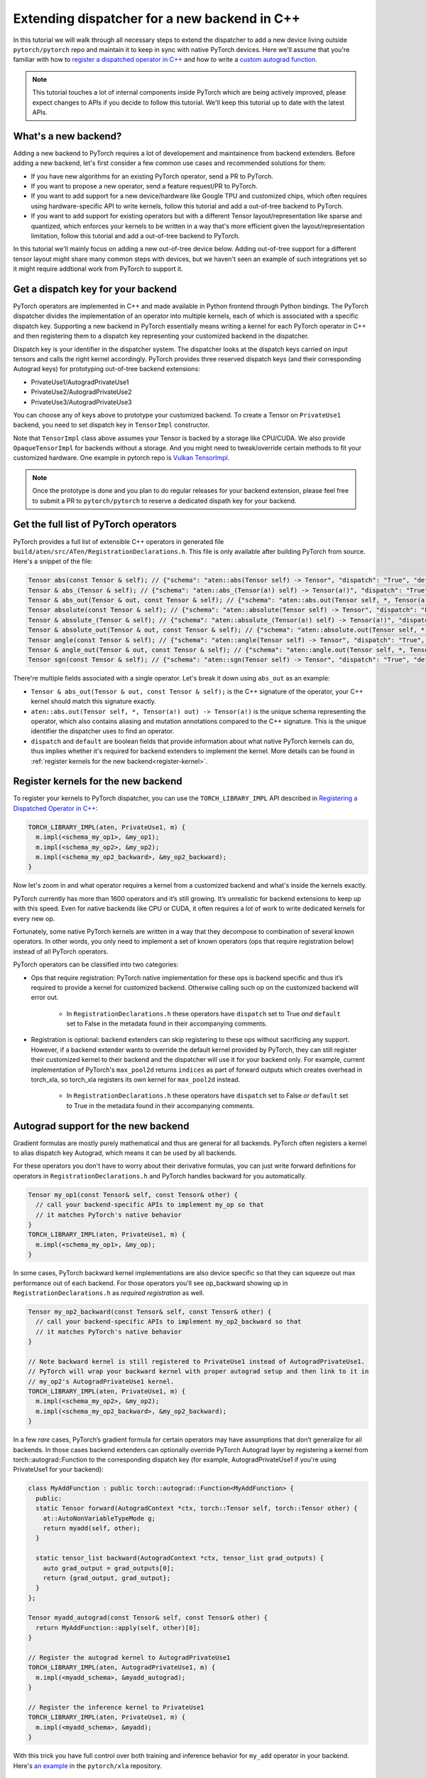 Extending dispatcher for a new backend in C++
=============================================

In this tutorial we will walk through all necessary steps to extend the dispatcher to
add a new device living outside ``pytorch/pytorch`` repo and maintain it to keep in
sync with native PyTorch devices.  Here we'll assume that you're familiar with how
to `register a dispatched operator in C++ <dispatcher>`_ and how to write a
`custom autograd function <cpp_autograd>`_.


.. note::

   This tutorial touches a lot of internal components inside PyTorch which are being actively improved,
   please expect changes to APIs if you decide to follow this tutorial.  We'll keep this tutorial
   up to date with the latest APIs.

What's a new backend?
---------------------

Adding a new backend to PyTorch requires a lot of developement and maintainence from backend extenders.
Before adding a new backend, let's first consider a few common use cases and recommended solutions for them:

* If you have new algorithms for an existing PyTorch operator, send a PR to PyTorch.
* If you want to propose a new operator, send a feature request/PR to PyTorch.
* If you want to add support for a new device/hardware like Google TPU and customized chips, which often requires using
  hardware-specific API to write kernels, follow this tutorial and add a out-of-tree backend to PyTorch.
* If you want to add support for existing operators but with a different Tensor layout/representation
  like sparse and quantized, which enforces your kernels to be written in a way that's more efficient
  given the layout/representation limitation, follow this tutorial and add a out-of-tree backend to PyTorch.

In this tutorial we'll mainly focus on adding a new out-of-tree device below.  Adding out-of-tree support
for a different tensor layout might share many common steps with devices, but we haven't seen an example of
such integrations yet so it might require addtional work from PyTorch to support it.

Get a dispatch key for your backend
-----------------------------------

PyTorch operators are implemented in C++ and made available in Python frontend through Python bindings.
The PyTorch dispatcher divides the implementation of an operator into multiple kernels, each of which is
associated with a specific dispatch key.  Supporting a new backend in PyTorch essentially means writing
a kernel for each PyTorch operator in C++ and then registering them to a dispatch key representing your
customized backend in the dispatcher.

Dispatch key is your identifier in the dispatcher system. The dispatcher looks at the dispatch keys carried on
input tensors and calls the right kernel accordingly.  PyTorch provides three reserved dispatch keys
(and their corresponding Autograd keys) for prototyping out-of-tree backend extensions:

* PrivateUse1/AutogradPrivateUse1
* PrivateUse2/AutogradPrivateUse2
* PrivateUse3/AutogradPrivateUse3

You can choose any of keys above to prototype your customized backend.
To create a Tensor on ``PrivateUse1`` backend, you need to set dispatch key in ``TensorImpl`` constructor.

.. code-block:: cpp
  /* Example TensorImpl constructor */
  TensorImpl(
      Storage&& storage,
      DispatchKeySet ks,
      const caffe2::TypeMeta data_type);

  // To create a TensorImpl on PrivateUse1 backend, pass in the following ks to TensorImpl creation.
  DispatchKeySet ks = c10::DispatchKeySet{c10::DispatchKey::PrivateUse1, c10::DispatchKey::AutogradPrivateUse1};


Note that ``TensorImpl`` class above assumes your Tensor is backed by a storage like CPU/CUDA. We also
provide ``OpaqueTensorImpl`` for backends without a storage. And you might need to tweak/override certain
methods to fit your customized hardware.
One example in pytorch repo is `Vulkan TensorImpl <https://github.com/pytorch/pytorch/blob/1.7/aten/src/ATen/native/vulkan/VulkanOpaqueTensorImpl.h>`_.


.. note::
   Once the prototype is done and you plan to do regular releases for your backend extension,  please feel free to
   submit a PR to ``pytorch/pytorch`` to reserve a dedicated dispath key for your backend.


Get the full list of PyTorch operators
--------------------------------------

PyTorch provides a full list of extensible C++ operators in generated file
``build/aten/src/ATen/RegistrationDeclarations.h``.
This file is only available after building PyTorch from source.
Here's a snippet of the file:

.. code-block:: cpp

  Tensor abs(const Tensor & self); // {"schema": "aten::abs(Tensor self) -> Tensor", "dispatch": "True", "default": "True"}
  Tensor & abs_(Tensor & self); // {"schema": "aten::abs_(Tensor(a!) self) -> Tensor(a!)", "dispatch": "True", "default": "True"}
  Tensor & abs_out(Tensor & out, const Tensor & self); // {"schema": "aten::abs.out(Tensor self, *, Tensor(a!) out) -> Tensor(a!)", "dispatch": "True", "default": "False"}
  Tensor absolute(const Tensor & self); // {"schema": "aten::absolute(Tensor self) -> Tensor", "dispatch": "False", "default": "False"}
  Tensor & absolute_(Tensor & self); // {"schema": "aten::absolute_(Tensor(a!) self) -> Tensor(a!)", "dispatch": "False", "default": "False"}
  Tensor & absolute_out(Tensor & out, const Tensor & self); // {"schema": "aten::absolute.out(Tensor self, *, Tensor(a!) out) -> Tensor(a!)", "dispatch": "False", "default": "False"}
  Tensor angle(const Tensor & self); // {"schema": "aten::angle(Tensor self) -> Tensor", "dispatch": "True", "default": "True"}
  Tensor & angle_out(Tensor & out, const Tensor & self); // {"schema": "aten::angle.out(Tensor self, *, Tensor(a!) out) -> Tensor(a!)", "dispatch": "True", "default": "False"}
  Tensor sgn(const Tensor & self); // {"schema": "aten::sgn(Tensor self) -> Tensor", "dispatch": "True", "default": "True"}

There're multiple fields associated with a single operator. Let's break it down using ``abs_out`` as an example:

* ``Tensor & abs_out(Tensor & out, const Tensor & self);`` is the C++ signature of the operator, your C++
  kernel should match this signature exactly.
* ``aten::abs.out(Tensor self, *, Tensor(a!) out) -> Tensor(a!)`` is the unique schema representing the operator,
  which also contains aliasing and mutation annotations compared to the C++ signature.  This is the unique identifier
  the dispatcher uses to find an operator.
* ``dispatch`` and ``default`` are boolean fields that provide information about what native PyTorch kernels
  can do, thus implies whether it's required for backend extenders to implement the kernel.
  More details can be found in :ref:`register kernels for the new backend<register-kernel>`.


.. _register-kernel:

Register kernels for the new backend
------------------------------------

To register your kernels to PyTorch dispatcher, you can use the
``TORCH_LIBRARY_IMPL`` API described in
`Registering a Dispatched Operator in C++ <dispatcher>`_:

.. code-block:: cpp

  TORCH_LIBRARY_IMPL(aten, PrivateUse1, m) {
    m.impl(<schema_my_op1>, &my_op1);
    m.impl(<schema_my_op2>, &my_op2);
    m.impl(<schema_my_op2_backward>, &my_op2_backward);
  }

Now let's zoom in and what operator requires a kernel from a customized backend and what's
inside the kernels exactly.

PyTorch currently has more than 1600 operators and it’s still growing.  It’s unrealistic
for backend extensions to keep up with this speed.  Even for native backends like CPU
or CUDA, it often requires a lot of work to write dedicated kernels for every new op.

Fortunately, some native PyTorch kernels are written in a way that they decompose to
combination of several known operators. In other words, you only need to implement
a set of known operators (ops that require registration below) instead of all PyTorch operators.

PyTorch operators can be classified into two categories:

* Ops that require registration: PyTorch native implementation for these ops is backend specific
  and thus it’s required to provide a kernel for customized backend.  Otherwise calling such op
  on the customized backend will error out.
    * In ``RegistrationDeclarations.h`` these operators have ``dispatch`` set to True *and* ``default`` set to False
      in the metadata found in their accompanying comments.


* Registration is optional: backend extenders can skip registering to these ops without sacrificing any support.
  However, if a backend extender wants to override the default kernel provided by PyTorch, they can still
  register their customized kernel to their backend and the dispatcher will use it for your backend only.
  For example, current implementation of PyTorch's ``max_pool2d`` returns ``indices`` as part of forward outputs which
  creates overhead in torch_xla, so torch_xla registers its own kernel for ``max_pool2d`` instead.
    * In ``RegistrationDeclarations.h`` these operators have ``dispatch`` set to False *or* ``default`` set to True
      in the metadata found in their accompanying comments.



Autograd support for the new backend
------------------------------------

Gradient formulas are mostly purely mathematical and thus are general for all backends.
PyTorch often registers a kernel to alias dispatch key Autograd, which means it can be used by all backends.

For these operators you don't have to worry about their derivative formulas,
you can just write forward definitions for operators in ``RegistrationDeclarations.h`` and PyTorch handles
backward for you automatically.

.. code-block:: cpp


  Tensor my_op1(const Tensor& self, const Tensor& other) {
    // call your backend-specific APIs to implement my_op so that
    // it matches PyTorch's native behavior
  }
  TORCH_LIBRARY_IMPL(aten, PrivateUse1, m) {
    m.impl(<schema_my_op1>, &my_op);
  }


In some cases, PyTorch backward kernel implementations are also device specific so that they can squeeze out
max performance out of each backend. For those operators you’ll see op_backward showing up in
``RegistrationDeclarations.h`` as *required registration* as well.

.. code-block:: cpp


  Tensor my_op2_backward(const Tensor& self, const Tensor& other) {
    // call your backend-specific APIs to implement my_op2_backward so that
    // it matches PyTorch's native behavior
  }

  // Note backward kernel is still registered to PrivateUse1 instead of AutogradPrivateUse1.
  // PyTorch will wrap your backward kernel with proper autograd setup and then link to it in
  // my_op2's AutogradPrivateUse1 kernel.
  TORCH_LIBRARY_IMPL(aten, PrivateUse1, m) {
    m.impl(<schema_my_op2>, &my_op2);
    m.impl(<schema_my_op2_backward>, &my_op2_backward);
  }


In a few *rare* cases, PyTorch’s gradient formula for certain operators may have assumptions that don’t generalize
for all backends. In those cases backend extenders can optionally override PyTorch Autograd layer by registering
a kernel from torch::autograd::Function to the corresponding dispatch key (for example, AutogradPrivateUse1 if
you're using PrivateUse1 for your backend):


.. code-block:: cpp


  class MyAddFunction : public torch::autograd::Function<MyAddFunction> {
    public:
    static Tensor forward(AutogradContext *ctx, torch::Tensor self, torch::Tensor other) {
      at::AutoNonVariableTypeMode g;
      return myadd(self, other);
    }

    static tensor_list backward(AutogradContext *ctx, tensor_list grad_outputs) {
      auto grad_output = grad_outputs[0];
      return {grad_output, grad_output};
    }
  };

  Tensor myadd_autograd(const Tensor& self, const Tensor& other) {
    return MyAddFunction::apply(self, other)[0];
  }

  // Register the autograd kernel to AutogradPrivateUse1
  TORCH_LIBRARY_IMPL(aten, AutogradPrivateUse1, m) {
    m.impl(<myadd_schema>, &myadd_autograd);
  }

  // Register the inference kernel to PrivateUse1
  TORCH_LIBRARY_IMPL(aten, PrivateUse1, m) {
    m.impl(<myadd_schema>, &myadd);
  }



With this trick you have full control over both training and inference behavior for ``my_add`` operator in your backend.
Here's `an example <https://github.com/pytorch/xla/blob/r1.7/torch_xla/csrc/aten_autograd_ops.h>`_ in the ``pytorch/xla`` repository.


Build an extension
------------------

Out-of-tree backend is supported by adding a C++ extension to PyTorch.
Once you have kernels and registrations ready, you can build a C++ extension by
writing a ``setup.py`` script that uses ``setuptools`` to compile C++ code.  Here's a simplified example from
`pytorch/xla repo <https://github.com/pytorch/xla/blob/master/setup.py>`_::

  from setuptools import setup
  from torch.utils.cpp_extension import BuildExtension, CppExtension

  setup(
      name='torch_xla',
      ext_modules=[
          CppExtension(
              '_XLAC',
              torch_xla_sources,
              include_dirs=include_dirs,
              extra_compile_args=extra_compile_args,
              library_dirs=library_dirs,
              extra_link_args=extra_link_args + \
                  [make_relative_rpath('torch_xla/lib')],
          ),
      ],
      cmdclass={
          'build_ext': Build,  # Build is a derived class of BuildExtension
      }
      # more configs...
  )


See `our C++ extension tutorial <https://pytorch.org/tutorials/advanced/cpp_extension.html#building-with-setuptools>`_
for more details.


Custom operator support
-----------------------

Your new backend should work seamlessly with
`customized operators extended in python <https://pytorch.org/docs/stable/notes/extending.html>`_
without writing any new kernels as long as the customized operator is composed of existing
PyTorch operators (which are already supported by your backend).

For `custom operators extended in C++ <cpp_autograd>`_ they often come with a
`backend specific C++ kernel implementation e.g. nms kernel in torchvsion <https://github.com/pytorch/vision/blob/master/torchvision/csrc/ops/cuda/nms_kernel.cu>`_
as well as `a customized Python API e.g. torch.ops.torchvision.nms <https://github.com/pytorch/vision/blob/master/torchvision/csrc/ops/nms.cpp#L18>`_.
To support these operators, backend extenders will need to write a C++ kernel for your backend and properly
register it to the corresponding namespace in the dispatcher similar to supporting PyTorch native operators.
Alternatively you could also add a customized API in your extension e.g ``torch_xla.core.functions.nms`` for
these adhoc requests.

JIT support
-----------

As we mentioned in `Registering a Dispatched Operator in C++ <dispatcher>`_, kernels registered through `m.impl()` API
support being called in both unboxed and boxed ways. In other words your customized backend can also work with our
JIT tracing/scripting frontend just like the in-tree backends like CPU or CUDA do.  You could potentially also write specialized optimization
passes for your backend on a JIT graph.  But we will not discuss it here since we haven't finalized the integration point
in JIT, so the current backend support will focus on the eager frontend for now.


Testing your backend against native PyTorch backends
----------------------------------------------------

PyTorch lets tests run on multiple device types using its `generic device type testing framework <https://github.com/pytorch/pytorch/blob/master/torch/testing/_internal/common_device_type.py>`_.
You can find details about `how tests use it <https://github.com/pytorch/pytorch/blob/5a8198eb3c594aa18352930fd21f3c25bd7b7100/torch/testing/_internal/common_device_type.py#L23>`_
and information about `how to add a new device type <https://github.com/pytorch/pytorch/blob/5a8198eb3c594aa18352930fd21f3c25bd7b7100/torch/testing/_internal/common_device_type.py#L369>`_.
Once added, PyTorch tests using the generic device type testing framework will be run using your device type, too.
See `this Wiki page <https://github.com/pytorch/pytorch/wiki/Writing-tests-that-run-on-all-available-device-types>`_ for an example of how tests are instantiated.

Running PyTorch’s existing test suites with your device type is important to ensure correctness,
but not all PyTorch features are supported by every device type.  The generic device type testing
framework allows for considerable customization so that device types can select which tests to run,
which dtypes they support, and even which precisions to use when comparing tensors for equality.

An example device type that uses the generic device type testing framework and doesn’t ship with
PyTorch is XLA.  See `its extension of the generic device type testing framework <https://github.com/pytorch/xla/blob/master/test/pytorch_test_base.py>`_,
which contains examples of block listing tests, block listing dtypes, and overriding test precision.

The generic device type testing framework is actively developed. To request a feature please file an
issue on PyTorch’s Github.


Backward Compatibility
----------------------

Currently PyTorch can’t guarantee backward compatibility for registered operators.
Operators, as well as their schemas, might be added/modified/deleted as needed.  Registered
kernels must be *exactly* the same as PyTorch version.  If PyTorch adds more parameters (
even with defaults) for an operator, your old registration won't work until it's updated
to match PyTorch's new signature.

As a result, we *highly recommend* out-of-tree backend extenders only sync with major PyTorch
releases to minimize interruptions in development.  PyTorch is on a quarterly release cadence.
Backend extenders should join the *#announcement* channel at `pytorch.slack.com <http://pytorch.slack.com/>`_
to get latest updates on releases.

Known issues & additional notes
-------------------------------

*  Not all test suites are device generic yet. Extensible test classes can be found by searching
   ``instantiate_device_type_tests`` in PyTorch codebase, e.g
   ``TestTorchDeviceType, TestViewOps, TestTensorDeviceOps, TestTypePromotion`` etc.
* There's no extension point in C++ for serializing a python Tensor object on customized backend. Currently
  you can only extend it by modifying `PyTorch Tensor __reduce_ex__ method <https://github.com/pytorch/pytorch/blob/5640b79bf8a5412a0209a919c05c811d5427cc12/torch/tensor.py#L83-L150>`_
  or monkey patching in out-of-tree repository.
* If your backend doesn't allow direct memory access, you should pay additional attention to supporting
  view ops since they're supposed to share storage. Changes to view tensor need to propagated to its
  base tensor and vice versa.
* There's no extension point in C++ for Optimizer if your backend doesn't work with the native PyTorch
  Optimizers, e.g. need to carry the states to be updated in backward like torch-xla. Such use cases
  currently can only be done through adding customized API or monkey patching in out-of-tree repository.

Future Work
-----------

Making every component in PyTorch extensible for an out-of-tree backend seamless
requires a lot of changes to PyTorch internals.  Here are a few items that we're
actively working on might improve the experience in the future:

* Improve test coverage of generic testing framework.
* Improve ``Math`` kernel coverage and more comprehensive tests to make sure ``Math``
  kernel bahavior matches other backends like ``CPU/CUDA``.
* Refactor ``RegistrationDeclarations.h`` to carry the minimal information and reuse
  PyTorch's codegen as much as possible.
* Support a backend fallback kernel to automatic convert inputs to CPU and convert the
  result back to the customized backend. This will allow "full" operator coverage even
  though you don't have kernels written for every operator.


Stay in touch
-------------

Please use `PyTorch dev discussions <https://dev-discuss.pytorch.org/>`_ for questions and discussions. If you have
any feature requests or bug reports, please `file an issue on github <https://github.com/pytorch/pytorch/issues>`_.

If you're interested in helping in any of the future work items above (e.g adding more ``Math``
kernels for PyTorch operators in C++), please reach out to us through Github or Slack!


